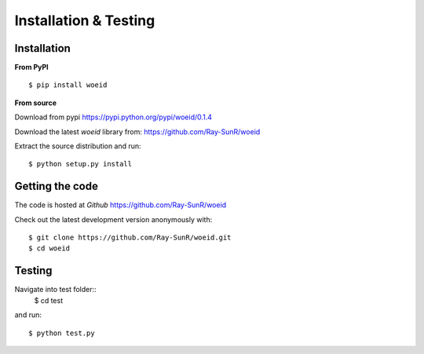 Installation & Testing
----------------------

Installation
============

**From PyPI** ::

    $ pip install woeid

**From source**

Download from pypi https://pypi.python.org/pypi/woeid/0.1.4

Download the latest `woeid` library from: https://github.com/Ray-SunR/woeid

Extract the source distribution and run::

    $ python setup.py install

Getting the code
================

The code is hosted at `Github` https://github.com/Ray-SunR/woeid

Check out the latest development version anonymously with::

$ git clone https://github.com/Ray-SunR/woeid.git
$ cd woeid


Testing
=======

Navigate into test folder::
 	$ cd test

and run::

    $ python test.py
